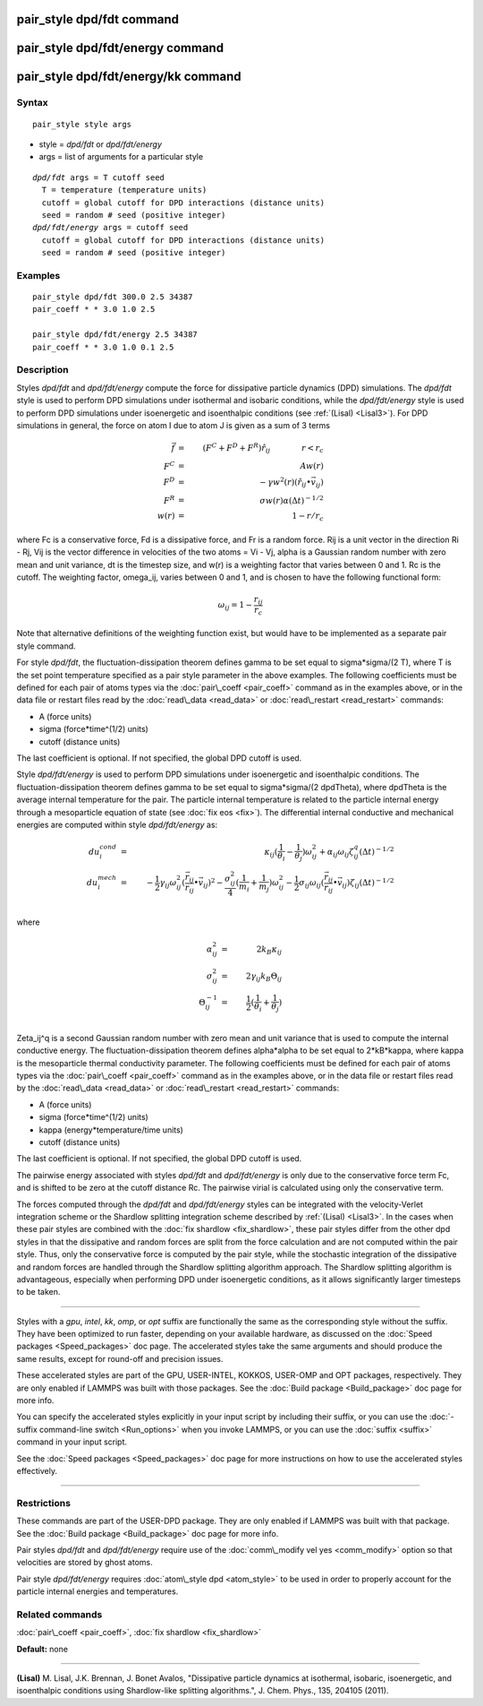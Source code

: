 .. index:: pair\_style dpd/fdt

pair\_style dpd/fdt command
===========================

pair\_style dpd/fdt/energy command
==================================

pair\_style dpd/fdt/energy/kk command
=====================================

Syntax
""""""


.. parsed-literal::

   pair_style style args

* style = *dpd/fdt* or *dpd/fdt/energy*
* args = list of arguments for a particular style


.. parsed-literal::

     *dpd/fdt* args = T cutoff seed
       T = temperature (temperature units)
       cutoff = global cutoff for DPD interactions (distance units)
       seed = random # seed (positive integer)
     *dpd/fdt/energy* args = cutoff seed
       cutoff = global cutoff for DPD interactions (distance units)
       seed = random # seed (positive integer)

Examples
""""""""


.. parsed-literal::

   pair_style dpd/fdt 300.0 2.5 34387
   pair_coeff \* \* 3.0 1.0 2.5

   pair_style dpd/fdt/energy 2.5 34387
   pair_coeff \* \* 3.0 1.0 0.1 2.5

Description
"""""""""""

Styles *dpd/fdt* and *dpd/fdt/energy* compute the force for dissipative
particle dynamics (DPD) simulations.  The *dpd/fdt* style is used to
perform DPD simulations under isothermal and isobaric conditions,
while the *dpd/fdt/energy* style is used to perform DPD simulations
under isoenergetic and isoenthalpic conditions (see :ref:`(Lisal) <Lisal3>`).
For DPD simulations in general, the force on atom I due to atom J is
given as a sum of 3 terms

.. math::

 \vec{f} & = & (F^C + F^D + F^R) \hat{r_{ij}} \qquad \qquad r < r_c \\
 F^C & = & A w(r) \\
 F^D & = & - \gamma w^2(r) (\hat{r_{ij}} \bullet \vec{v_{ij}}) \\
 F^R & = & \sigma w(r) \alpha (\Delta t)^{-1/2} \\
 w(r) & = & 1 - r/r_c


where Fc is a conservative force, Fd is a dissipative force, and Fr is
a random force.  Rij is a unit vector in the direction Ri - Rj, Vij is
the vector difference in velocities of the two atoms = Vi - Vj, alpha
is a Gaussian random number with zero mean and unit variance, dt is
the timestep size, and w(r) is a weighting factor that varies between
0 and 1.  Rc is the cutoff.  The weighting factor, omega\_ij, varies
between 0 and 1, and is chosen to have the following functional form:

.. math::

 \omega_{ij} = 1 - \frac{r_{ij}}{r_{c}}


Note that alternative definitions of the weighting function exist, but
would have to be implemented as a separate pair style command.

For style *dpd/fdt*\ , the fluctuation-dissipation theorem defines gamma
to be set equal to sigma\*sigma/(2 T), where T is the set point
temperature specified as a pair style parameter in the above examples.
The following coefficients must be defined for each pair of atoms types
via the :doc:`pair\_coeff <pair_coeff>` command as in the examples above,
or in the data file or restart files read by the
:doc:`read\_data <read_data>` or :doc:`read\_restart <read_restart>` commands:

* A (force units)
* sigma (force\*time\^(1/2) units)
* cutoff (distance units)

The last coefficient is optional.  If not specified, the global DPD
cutoff is used.

Style *dpd/fdt/energy* is used to perform DPD simulations
under isoenergetic and isoenthalpic conditions.  The fluctuation-dissipation
theorem defines gamma to be set equal to sigma\*sigma/(2 dpdTheta), where
dpdTheta is the average internal temperature for the pair. The particle
internal temperature is related to the particle internal energy through
a mesoparticle equation of state (see :doc:`fix eos <fix>`). The
differential internal conductive and mechanical energies are computed
within style *dpd/fdt/energy* as:

.. math::

  du_{i}^{cond} & = & \kappa_{ij}(\frac{1}{\theta_{i}}-\frac{1}{\theta_{j}})\omega_{ij}^{2} + \alpha_{ij}\omega_{ij}\zeta_{ij}^{q}(\Delta{t})^{-1/2} \\
  du_{i}^{mech} & = & -\frac{1}{2}\gamma_{ij}\omega_{ij}^{2}(\frac{\vec{r_{ij}}}{r_{ij}}\bullet\vec{v_{ij}})^{2} - 
  \frac{\sigma^{2}_{ij}}{4}(\frac{1}{m_{i}}+\frac{1}{m_{j}})\omega_{ij}^{2} - 
  \frac{1}{2}\sigma_{ij}\omega_{ij}(\frac{\vec{r_{ij}}}{r_{ij}}\bullet\vec{v_{ij}})\zeta_{ij}(\Delta{t})^{-1/2} \\


where

.. math::

  \alpha_{ij}^{2} & = & 2k_{B}\kappa_{ij} \\
  \sigma^{2}_{ij} & = & 2\gamma_{ij}k_{B}\Theta_{ij} \\
  \Theta_{ij}^{-1} & = & \frac{1}{2}(\frac{1}{\theta_{i}}+\frac{1}{\theta_{j}}) \\


Zeta\_ij\^q is a second Gaussian random number with zero mean and unit
variance that is used to compute the internal conductive energy. The
fluctuation-dissipation theorem defines alpha\*alpha to be set
equal to 2\*kB\*kappa, where kappa is the mesoparticle thermal
conductivity parameter.   The following coefficients must be defined for
each pair of atoms types via the :doc:`pair\_coeff <pair_coeff>`
command as in the examples above, or in the data file or restart files
read by the :doc:`read\_data <read_data>` or :doc:`read\_restart <read_restart>`
commands:

* A (force units)
* sigma (force\*time\^(1/2) units)
* kappa (energy\*temperature/time units)
* cutoff (distance units)

The last coefficient is optional.  If not specified, the global DPD
cutoff is used.

The pairwise energy associated with styles *dpd/fdt* and
*dpd/fdt/energy* is only due to the conservative force term Fc, and is
shifted to be zero at the cutoff distance Rc.  The pairwise virial is
calculated using only the conservative term.

The forces computed through the *dpd/fdt* and *dpd/fdt/energy* styles
can be integrated with the velocity-Verlet integration scheme or the
Shardlow splitting integration scheme described by :ref:`(Lisal) <Lisal3>`.
In the cases when these pair styles are combined with the
:doc:`fix shardlow <fix_shardlow>`, these pair styles differ from the
other dpd styles in that the dissipative and random forces are split
from the force calculation and are not computed within the pair style.
Thus, only the conservative force is computed by the pair style,
while the stochastic integration of the dissipative and random forces
are handled through the Shardlow splitting algorithm approach.  The
Shardlow splitting algorithm is advantageous, especially when
performing DPD under isoenergetic conditions, as it allows
significantly larger timesteps to be taken.


----------


Styles with a *gpu*\ , *intel*\ , *kk*\ , *omp*\ , or *opt* suffix are
functionally the same as the corresponding style without the suffix.
They have been optimized to run faster, depending on your available
hardware, as discussed on the :doc:`Speed packages <Speed_packages>` doc
page.  The accelerated styles take the same arguments and should
produce the same results, except for round-off and precision issues.

These accelerated styles are part of the GPU, USER-INTEL, KOKKOS,
USER-OMP and OPT packages, respectively.  They are only enabled if
LAMMPS was built with those packages.  See the :doc:`Build package <Build_package>` doc page for more info.

You can specify the accelerated styles explicitly in your input script
by including their suffix, or you can use the :doc:`-suffix command-line switch <Run_options>` when you invoke LAMMPS, or you can use the
:doc:`suffix <suffix>` command in your input script.

See the :doc:`Speed packages <Speed_packages>` doc page for more
instructions on how to use the accelerated styles effectively.


----------


Restrictions
""""""""""""


These commands are part of the USER-DPD package.  They are only
enabled if LAMMPS was built with that package.  See the :doc:`Build package <Build_package>` doc page for more info.

Pair styles *dpd/fdt* and *dpd/fdt/energy* require use of the
:doc:`comm\_modify vel yes <comm_modify>` option so that velocities are
stored by ghost atoms.

Pair style *dpd/fdt/energy* requires :doc:`atom\_style dpd <atom_style>`
to be used in order to properly account for the particle internal
energies and temperatures.

Related commands
""""""""""""""""

:doc:`pair\_coeff <pair_coeff>`, :doc:`fix shardlow <fix_shardlow>`

**Default:** none


----------


.. _Lisal3:



**(Lisal)** M. Lisal, J.K. Brennan, J. Bonet Avalos, "Dissipative
particle dynamics at isothermal, isobaric, isoenergetic, and
isoenthalpic conditions using Shardlow-like splitting algorithms.",
J. Chem. Phys., 135, 204105 (2011).


.. _lws: http://lammps.sandia.gov
.. _ld: Manual.html
.. _lc: Commands_all.html
